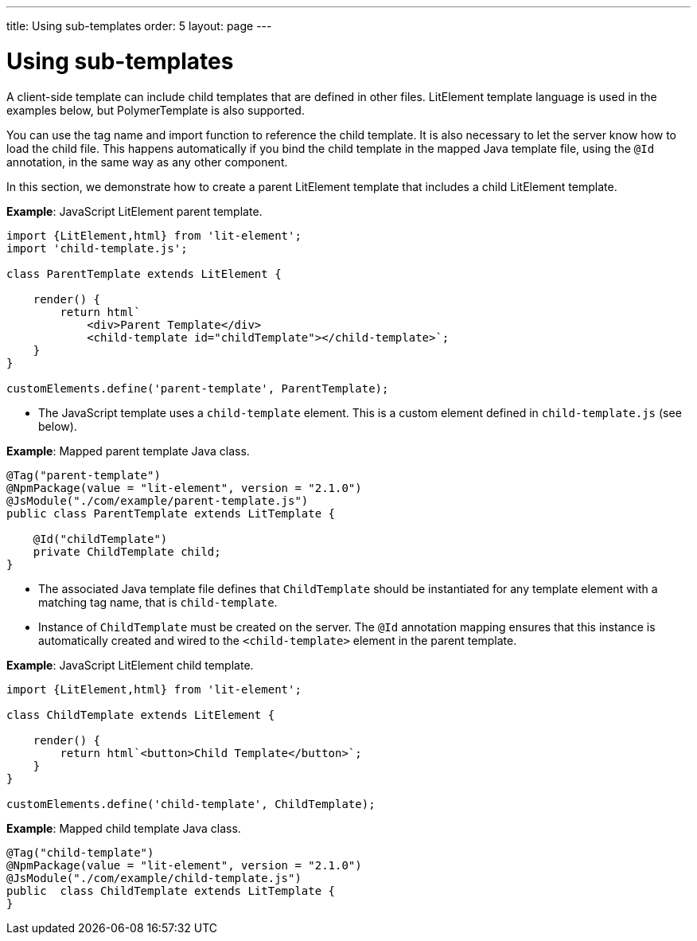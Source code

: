 ---
title: Using sub-templates
order: 5
layout: page
---

ifdef::env-github[:outfilesuffix: .asciidoc]
= Using sub-templates

A client-side template can include child templates that are defined in other files. LitElement template language is used in the examples below, but PolymerTemplate is also supported.

You can use the tag name and import function to reference the child template. It is also necessary to let the server know how to load the child file. This happens automatically if you bind the child template in the mapped Java template file, using the `@Id` annotation, in the same way as any other component.

In this section, we demonstrate how to create a parent LitElement template that includes a child LitElement template.

*Example*: JavaScript LitElement parent template.

[source,js]
----
import {LitElement,html} from 'lit-element';
import 'child-template.js';

class ParentTemplate extends LitElement {

    render() {
        return html`
            <div>Parent Template</div>
            <child-template id="childTemplate"></child-template>`;
    }
}

customElements.define('parent-template', ParentTemplate);
----
* The JavaScript template uses a `child-template` element. This is a custom element defined in `child-template.js` (see below).

*Example*: Mapped parent template Java class.  

[source,java]
----
@Tag("parent-template")
@NpmPackage(value = "lit-element", version = "2.1.0")
@JsModule("./com/example/parent-template.js")
public class ParentTemplate extends LitTemplate {

    @Id("childTemplate")
    private ChildTemplate child;
}
----
* The associated Java template file defines that `ChildTemplate` should be instantiated for any template element with a matching tag name, that is `child-template`.
* Instance of `ChildTemplate` must be created on the server. The `@Id` annotation mapping ensures that this instance is automatically created and wired to the `<child-template>` element in the parent template.

*Example*: JavaScript LitElement child template.

[source,js]
----
import {LitElement,html} from 'lit-element';

class ChildTemplate extends LitElement {

    render() {
        return html`<button>Child Template</button>`;
    }
}

customElements.define('child-template', ChildTemplate);
----

*Example*: Mapped child template Java class. 

[source,java]
----
@Tag("child-template")
@NpmPackage(value = "lit-element", version = "2.1.0")
@JsModule("./com/example/child-template.js")
public  class ChildTemplate extends LitTemplate {
}
----
